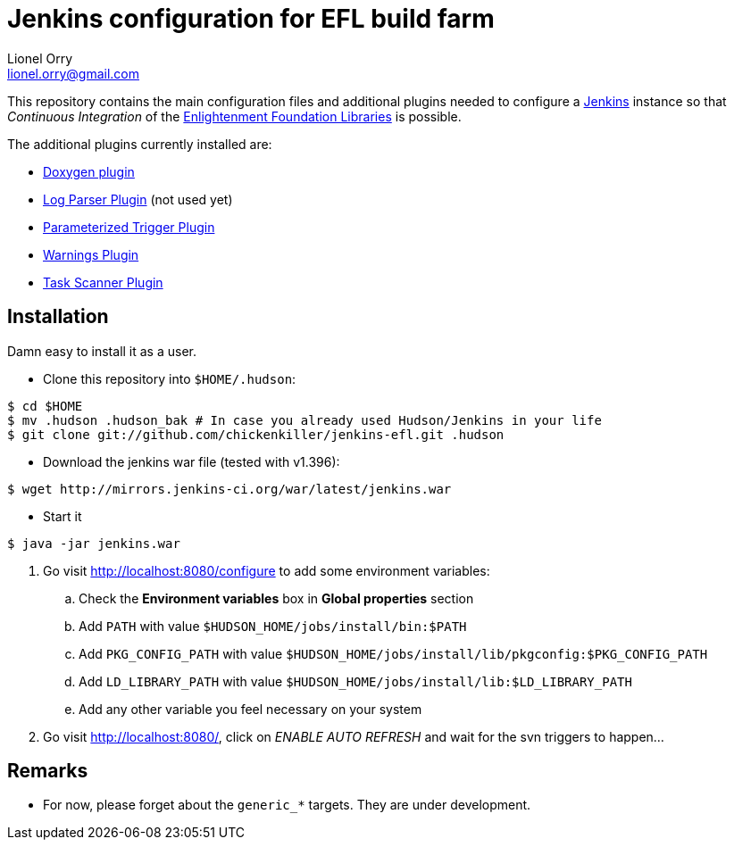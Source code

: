 Jenkins configuration for EFL build farm
========================================
Lionel Orry <lionel.orry@gmail.com>

This repository contains the main configuration files and additional plugins
needed to configure a http://jenkins-ci.org[Jenkins] instance so that
'Continuous Integration' of the http://www.enlightenment.org[Enlightenment Foundation Libraries]
is possible.

The additional plugins currently installed are:

* http://wiki.jenkins-ci.org/display/JENKINS/Doxygen+Plugin[Doxygen plugin]
* http://wiki.jenkins-ci.org/display/JENKINS/Log+Parser+Plugin[Log Parser Plugin] (not used yet)
* http://wiki.jenkins-ci.org/display/JENKINS/Parameterized+Trigger+Plugin[Parameterized Trigger Plugin]
* http://wiki.jenkins-ci.org/display/JENKINS/Warnings+Plugin[Warnings Plugin]
* http://wiki.hudson-ci.org/display/HUDSON/Task+Scanner+Plugin[Task Scanner Plugin]

== Installation

Damn easy to install it as a user.

* Clone this repository into `$HOME/.hudson`:

-----
$ cd $HOME
$ mv .hudson .hudson_bak # In case you already used Hudson/Jenkins in your life
$ git clone git://github.com/chickenkiller/jenkins-efl.git .hudson
-----

* Download the jenkins war file (tested with v1.396):

-----
$ wget http://mirrors.jenkins-ci.org/war/latest/jenkins.war
-----

* Start it

-----
$ java -jar jenkins.war
-----

4. Go visit http://localhost:8080/configure to add some environment variables:

.. Check the *Environment variables* box in *Global properties* section
.. Add `PATH` with value `$HUDSON_HOME/jobs/install/bin:$PATH`
.. Add `PKG_CONFIG_PATH` with value `$HUDSON_HOME/jobs/install/lib/pkgconfig:$PKG_CONFIG_PATH`
.. Add `LD_LIBRARY_PATH` with value `$HUDSON_HOME/jobs/install/lib:$LD_LIBRARY_PATH`
.. Add any other variable you feel necessary on your system

5. Go visit http://localhost:8080/, click on 'ENABLE AUTO REFRESH' and wait for the svn triggers to happen...

== Remarks

* For now, please forget about the `generic_*` targets. They are under development.


